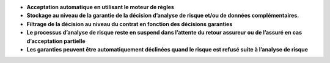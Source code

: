 - **Acceptation automatique en utilisant le moteur de règles**
- **Stockage au niveau de la garantie de la décision d’analyse de risque
  et/ou de données complémentaires.**
- **Filtrage de la décision au niveau du contrat en fonction des décisions
  garanties**
- **Le processus d’analyse de risque reste en suspend dans l’attente du retour
  assureur ou de l’assuré en cas d’acceptation partielle**
- **Les garanties peuvent être automatiquement déclinées quand le risque est
  refusé suite à l’analyse de risque**
